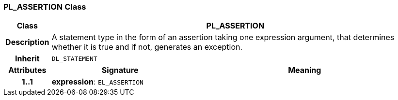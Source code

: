 === PL_ASSERTION Class

[cols="^1,3,5"]
|===
h|*Class*
2+^h|*PL_ASSERTION*

h|*Description*
2+a|A statement type in the form of an assertion taking one expression argument, that determines whether it is true and if not, generates an exception.

h|*Inherit*
2+|`DL_STATEMENT`

h|*Attributes*
^h|*Signature*
^h|*Meaning*

h|*1..1*
|*expression*: `EL_ASSERTION`
a|
|===

